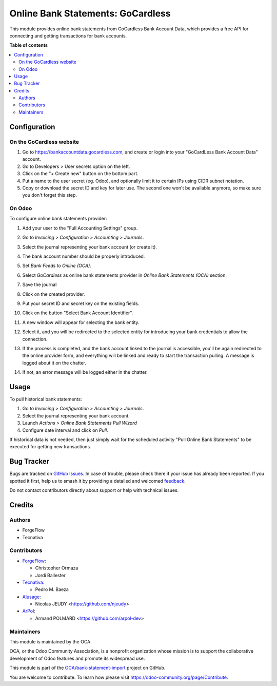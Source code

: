 ==================================
Online Bank Statements: GoCardless
==================================

.. 
   !!!!!!!!!!!!!!!!!!!!!!!!!!!!!!!!!!!!!!!!!!!!!!!!!!!!
   !! This file is generated by oca-gen-addon-readme !!
   !! changes will be overwritten.                   !!
   !!!!!!!!!!!!!!!!!!!!!!!!!!!!!!!!!!!!!!!!!!!!!!!!!!!!
   !! source digest: sha256:86c3a6944d510b258d44f2a74e4e9e433cb0e4f9745ca156414b7a5c0d83efb1
   !!!!!!!!!!!!!!!!!!!!!!!!!!!!!!!!!!!!!!!!!!!!!!!!!!!!

.. |badge1| image:: https://img.shields.io/badge/maturity-Beta-yellow.png
    :target: https://odoo-community.org/page/development-status
    :alt: Beta
.. |badge2| image:: https://img.shields.io/badge/licence-AGPL--3-blue.png
    :target: http://www.gnu.org/licenses/agpl-3.0-standalone.html
    :alt: License: AGPL-3
.. |badge3| image:: https://img.shields.io/badge/github-OCA%2Fbank--statement--import-lightgray.png?logo=github
    :target: https://github.com/OCA/bank-statement-import/tree/16.0/account_statement_import_online_gocardless
    :alt: OCA/bank-statement-import
.. |badge4| image:: https://img.shields.io/badge/weblate-Translate%20me-F47D42.png
    :target: https://translation.odoo-community.org/projects/bank-statement-import-16-0/bank-statement-import-16-0-account_statement_import_online_gocardless
    :alt: Translate me on Weblate
.. |badge5| image:: https://img.shields.io/badge/runboat-Try%20me-875A7B.png
    :target: https://runboat.odoo-community.org/builds?repo=OCA/bank-statement-import&target_branch=16.0
    :alt: Try me on Runboat

|badge1| |badge2| |badge3| |badge4| |badge5|

This module provides online bank statements from GoCardless Bank Account Data,
which provides a free API for connecting and getting transactions for bank
accounts.

**Table of contents**

.. contents::
   :local:

Configuration
=============

On the GoCardless website
~~~~~~~~~~~~~~~~~~~~~~~~~

#. Go to https://bankaccountdata.gocardless.com, and create or login into your
   "GoCardLess Bank Account Data" account.
#. Go to Developers > User secrets option on the left.
#. Click on the "+ Create new" button on the bottom part.
#. Put a name to the user secret (eg. Odoo), and optionally limit it to certain
   IPs using CIDR subnet notation.
#. Copy or download the secret ID and key for later use. The second one won't be
   available anymore, so make sure you don't forget this step.

On Odoo
~~~~~~~

To configure online bank statements provider:

#. Add your user to the "Full Accounting Settings" group.
#. Go to *Invoicing > Configuration > Accounting > Journals*.
#. Select the journal representing your bank account (or create it).
#. The bank account number should be properly introduced.
#. Set *Bank Feeds* to *Online (OCA)*.
#. Select *GoCardless* as online bank statements provider in
   *Online Bank Statements (OCA)* section.
#. Save the journal
#. Click on the created provider.
#. Put your secret ID and secret key on the existing fields.
#. Click on the button "Select Bank Account Identifier".

   .. image:: https://raw.githubusercontent.com/OCA/bank-statement-import/16.0/account_statement_import_online_gocardless/static/img/gocardless_configuration.gif

#. A new window will appear for selecting the bank entity.

   .. image:: https://raw.githubusercontent.com/OCA/bank-statement-import/16.0/account_statement_import_online_gocardless/static/img/gocardless_bank_selection.gif

#. Select it, and you will be redirected to the selected entity for introducing
   your bank credentials to allow the connection.
#. If the process is completed, and the bank account linked to the journal is
   accessible, you'll be again redirected to the online provider form, and
   everything will be linked and ready to start the transaction pulling. A
   message is logged about it on the chatter.
#. If not, an error message will be logged either in the chatter.

Usage
=====

To pull historical bank statements:

#. Go to *Invoicing > Configuration > Accounting > Journals*.
#. Select the journal representing your bank account.
#. Launch *Actions > Online Bank Statements Pull Wizard*
#. Configure date interval and click on *Pull*.

If historical data is not needed, then just simply wait for the scheduled
activity "Pull Online Bank Statements" to be executed for getting new
transactions.

Bug Tracker
===========

Bugs are tracked on `GitHub Issues <https://github.com/OCA/bank-statement-import/issues>`_.
In case of trouble, please check there if your issue has already been reported.
If you spotted it first, help us to smash it by providing a detailed and welcomed
`feedback <https://github.com/OCA/bank-statement-import/issues/new?body=module:%20account_statement_import_online_gocardless%0Aversion:%2016.0%0A%0A**Steps%20to%20reproduce**%0A-%20...%0A%0A**Current%20behavior**%0A%0A**Expected%20behavior**>`_.

Do not contact contributors directly about support or help with technical issues.

Credits
=======

Authors
~~~~~~~

* ForgeFlow
* Tecnativa

Contributors
~~~~~~~~~~~~

* `ForgeFlow <https://www.forgeflow.com>`__:

  * Christopher Ormaza
  * Jordi Ballester
* `Tecnativa <https://www.tecnativa.com>`__:

  * Pedro M. Baeza
* `Alusage <https://nicolas.alusage.fr>`__:

  * Nicolas JEUDY <https://github.com/njeudy>
* `ArPol <https://arpol.fr>`__:

  * Armand POLMARD <https://github.com/arpol-dev>

Maintainers
~~~~~~~~~~~

This module is maintained by the OCA.

.. image:: https://odoo-community.org/logo.png
   :alt: Odoo Community Association
   :target: https://odoo-community.org

OCA, or the Odoo Community Association, is a nonprofit organization whose
mission is to support the collaborative development of Odoo features and
promote its widespread use.

This module is part of the `OCA/bank-statement-import <https://github.com/OCA/bank-statement-import/tree/16.0/account_statement_import_online_gocardless>`_ project on GitHub.

You are welcome to contribute. To learn how please visit https://odoo-community.org/page/Contribute.
